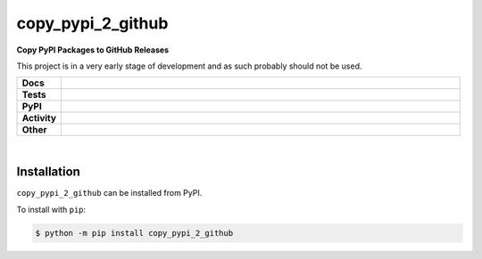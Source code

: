 ###################
copy_pypi_2_github
###################

.. start short_desc

**Copy PyPI Packages to GitHub Releases**

.. end short_desc

This project is in a very early stage of development and as such probably should not be used.

.. start shields 

.. list-table::
	:stub-columns: 1
	:widths: 10 90

	* - Docs
	  - |docs| |docs_check|
	* - Tests
	  - |travis| |actions_windows| |actions_macos| |codefactor|
	* - PyPI
	  - |pypi-version| |supported-versions| |supported-implementations| |wheel|
	* - Activity
	  - |commits-latest| |commits-since| |maintained|
	* - Other
	  - |license| |language| |requires|

.. |docs| image:: https://img.shields.io/readthedocs/copy_pypi_2_github/latest?logo=read-the-docs
	:target: https://copy_pypi_2_github.readthedocs.io/en/latest/?badge=latest
	:alt: Documentation Status
	
.. |docs_check| image:: https://github.com/domdfcoding/copy_pypi_2_github/workflows/Docs%20Check/badge.svg
	:target: https://github.com/domdfcoding/copy_pypi_2_github/actions?query=workflow%3A%22Docs+Check%22
	:alt: Docs Check Status

.. |travis| image:: https://img.shields.io/travis/com/domdfcoding/copy_pypi_2_github/master?logo=travis
	:target: https://travis-ci.com/domdfcoding/copy_pypi_2_github
	:alt: Travis Build Status

.. |actions_windows| image:: https://github.com/domdfcoding/copy_pypi_2_github/workflows/Windows%20Tests/badge.svg
	:target: https://github.com/domdfcoding/copy_pypi_2_github/actions?query=workflow%3A%22Windows+Tests%22
	:alt: Windows Tests Status

.. |actions_macos| image:: https://github.com/domdfcoding/copy_pypi_2_github/workflows/macOS%20Tests/badge.svg
	:target: https://github.com/domdfcoding/copy_pypi_2_github/actions?query=workflow%3A%22macOS+Tests%22
	:alt: macOS Tests Status

.. |requires| image:: https://requires.io/github/domdfcoding/copy_pypi_2_github/requirements.svg?branch=master
	:target: https://requires.io/github/domdfcoding/copy_pypi_2_github/requirements/?branch=master
	:alt: Requirements Status

.. |codefactor| image:: https://img.shields.io/codefactor/grade/github/domdfcoding/copy_pypi_2_github?logo=codefactor
	:target: https://www.codefactor.io/repository/github/domdfcoding/copy_pypi_2_github
	:alt: CodeFactor Grade

.. |pypi-version| image:: https://img.shields.io/pypi/v/copy_pypi_2_github
	:target: https://pypi.org/project/copy_pypi_2_github/
	:alt: PyPI - Package Version

.. |supported-versions| image:: https://img.shields.io/pypi/pyversions/copy_pypi_2_github
	:target: https://pypi.org/project/copy_pypi_2_github/
	:alt: PyPI - Supported Python Versions

.. |supported-implementations| image:: https://img.shields.io/pypi/implementation/copy_pypi_2_github
	:target: https://pypi.org/project/copy_pypi_2_github/
	:alt: PyPI - Supported Implementations

.. |wheel| image:: https://img.shields.io/pypi/wheel/copy_pypi_2_github
	:target: https://pypi.org/project/copy_pypi_2_github/
	:alt: PyPI - Wheel

.. |license| image:: https://img.shields.io/github/license/domdfcoding/copy_pypi_2_github
	:alt: License
	:target: https://github.com/domdfcoding/copy_pypi_2_github/blob/master/LICENSE

.. |language| image:: https://img.shields.io/github/languages/top/domdfcoding/copy_pypi_2_github
	:alt: GitHub top language

.. |commits-since| image:: https://img.shields.io/github/commits-since/domdfcoding/copy_pypi_2_github/v0.0.1
	:target: https://github.com/domdfcoding/copy_pypi_2_github/pulse
	:alt: GitHub commits since tagged version

.. |commits-latest| image:: https://img.shields.io/github/last-commit/domdfcoding/copy_pypi_2_github
	:target: https://github.com/domdfcoding/copy_pypi_2_github/commit/master
	:alt: GitHub last commit

.. |maintained| image:: https://img.shields.io/maintenance/yes/2020
	:alt: Maintenance

.. end shields

|

Installation
--------------

.. start installation

``copy_pypi_2_github`` can be installed from PyPI.

To install with ``pip``:

.. code-block:: bash

	$ python -m pip install copy_pypi_2_github

.. end installation
